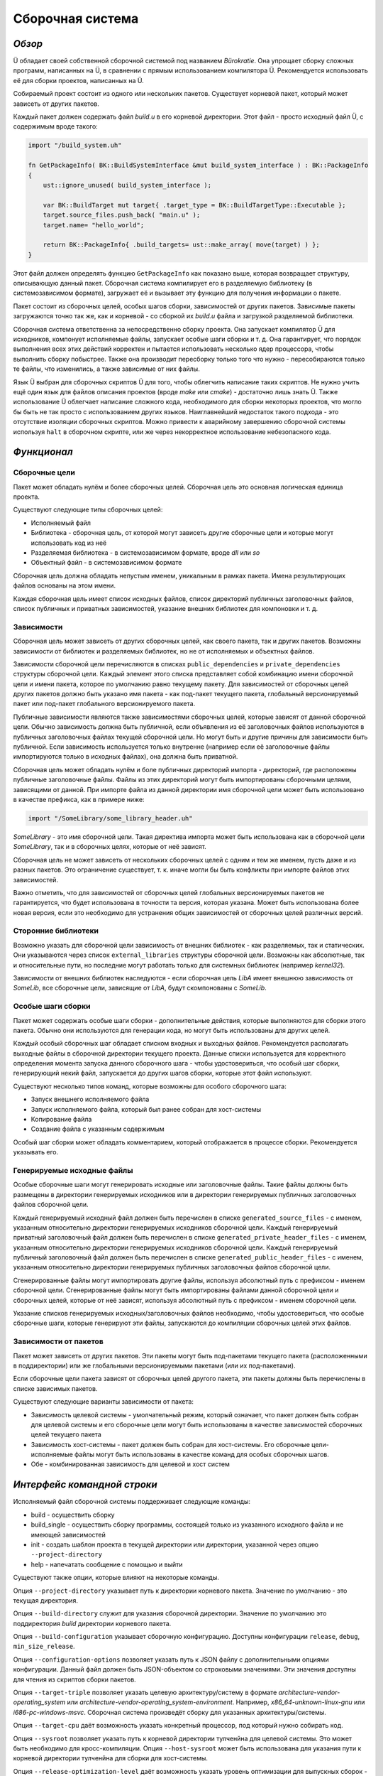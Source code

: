 Сборочная система
=================

*******
*Обзор*
*******

Ü обладает своей собственной сборочной системой под названием *Bürokratie*.
Она упрощает сборку сложных программ, написанных на Ü, в сравнении с прямым использованием компилятора Ü.
Рекомендуется использовать её для сборки проектов, написанных на Ü.

Собираемый проект состоит из одного или нескольких пакетов.
Существует корневой пакет, который может зависеть от других пакетов.

Каждый пакет должен содержать файл *build.u* в его корневой директории.
Этот файл - просто исходный файл Ü, с содержимым вроде такого:

.. code-block:: u_spr

   import "/build_system.uh"

   fn GetPackageInfo( BK::BuildSystemInterface &mut build_system_interface ) : BK::PackageInfo
   {
       ust::ignore_unused( build_system_interface );

       var BK::BuildTarget mut target{ .target_type = BK::BuildTargetType::Executable };
       target.source_files.push_back( "main.u" );
       target.name= "hello_world";

       return BK::PackageInfo{ .build_targets= ust::make_array( move(target) ) };
   }

Этот файл должен определять функцию ``GetPackageInfo`` как показано выше, которая возвращает структуру, описывающую данный пакет.
Сборочная система компилирует его в разделяемую библиотеку (в системозависимом формате), загружает её и вызывает эту функцию для получения информации о пакете.

Пакет состоит из сборочных целей, особых шагов сборки, зависимостей от других пакетов.
Зависимые пакеты загружаются точно так же, как и корневой - со сборкой их *build.u* файла и загрузкой разделяемой библиотеки.

Сборочная система ответственна за непосредственно сборку проекта.
Она запускает компилятор Ü для исходников, компонует исполняемые файлы, запускает особые шаги сборки и т. д.
Она гарантирует, что порядок выполнения всех этих действий корректен и пытается использовать несколько ядер процессора, чтобы выполнить сборку побыстрее.
Также она производит пересборку только того что нужно - пересобираются только те файлы, что изменились, а также зависимые от них файлы.

Язык Ü выбран для сборочных скриптов Ü для того, чтобы облегчить написание таких скриптов.
Не нужно учить ещё один язык для файлов описания проектов (вроде *make* или *cmake*) - достаточно лишь знать Ü.
Также использование Ü облегчает написание сложного кода, необходимого для сборки некоторых проектов, что могло бы быть не так просто с использованием других языков.
Наиглавнейший недостаток такого подхода - это отсутствие изоляции сборочных скриптов.
Можно привести к аварийному завершению сборочной системы используя ``halt`` в сборочном скрипте, или же через некорректное использование небезопасного кода.


************
*Функционал*
************

Сборочные цели
--------------

Пакет может обладать нулём и более сборочных целей.
Сборочная цель это основная логическая единица проекта.

Существуют следующие типы сборочных целей:

* Исполняемый файл
* Библиотека - сборочная цель, от которой могут зависеть другие сборочные цели и которые могут использовать код из неё
* Разделяемая библиотека - в системозависимом формате, вроде *dll* или *so*
* Объектный файл - в системозависимом формате

Сборочная цель должна обладать непустым именем, уникальным в рамках пакета.
Имена результирующих файлов основаны на этом имени.

Каждая сборочная цель имеет список исходных файлов, список директорий публичных заголовочных файлов, список публичных и приватных зависимостей, указание внешних библиотек для компоновки и т. д.


Зависимости
-----------

Сборочная цель может зависеть от других сборочных целей, как своего пакета, так и других пакетов.
Возможны зависимости от библиотек и разделяемых библиотек, но не от исполняемых и объектных файлов.

Зависимости сборочной цели перечисляются в списках ``public_dependencies`` и ``private_dependencies`` структуры сборочной цели.
Каждый элемент этого списка представляет собой комбинацию имени сборочной цели и имени пакета, которое по умолчанию равно текущему пакету.
Для зависимостей от сборочных целей других пакетов должно быть указано имя пакета - как под-пакет текущего пакета, глобальный версионируемый пакет или под-пакет глобального версионируемого пакета.

Публичные зависимости являются также зависимостями сборочных целей, которые зависят от данной сборочной цели.
Обычно зависимость должна быть публичной, если объявления из её заголовочных файлов используются в публичных заголовочных файлах текущей сборочной цели.
Но могут быть и другие причины для зависимости быть публичной.
Если зависимость используется только внутренне (например если её заголовочные файлы импортируются только в исходных файлах), она должна быть приватной.

Сборочная цель может обладать нулём и боле публичных директорий импорта - директорий, где расположены публичные заголовочные файлы.
Файлы из этих директорий могут быть импортированы сборочными целями, зависящими от данной.
При импорте файла из данной директории имя сборочной цели может быть использовано в качестве префикса, как в примере ниже:

.. code-block:: u_spr

   import "/SomeLibrary/some_library_header.uh"

*SomeLibrary* - это имя сборочной цели.
Такая директива импорта может быть использована как в сборочной цели *SomeLibrary*, так и в сборочных целях, которые от неё зависят.

Сборочная цель не может зависеть от нескольких сборочных целей с одним и тем же именем, пусть даже и из разных пакетов.
Это ограничение существует, т. к. иначе могли бы быть конфликты при импорте файлов этих зависимостей.

Важно отметить, что для зависимостей от сборочных целей глобальных версионируемых пакетов не гарантируется, что будет использована в точности та версия, которая указана.
Может быть использована более новая версия, если это необходимо для устранения общих зависимостей от сборочных целей различных версий.


Сторонние библиотеки
--------------------

Возможно указать для сборочной цели зависимость от внешних библиотек - как разделяемых, так и статических.
Они указываются через список ``external_libraries`` структуры сборочной цели.
Возможны как абсолютные, так и относительные пути, но последние могут работать только для системных библиотек (например *kernel32*).

Зависимости от внешних библиотек наследуются - если сборочная цель *LibA* имеет внешнюю зависимость от *SomeLib*, все сборочные цели, зависящие от *LibA*, будут скомпонованы с *SomeLib*.


Особые шаги сборки
------------------

Пакет может содержать особые шаги сборки - дополнительные действия, которые выполняются для сборки этого пакета.
Обычно они используются для генерации кода, но могут быть использованы для других целей.

Каждый особый сборочных шаг обладает списком входных и выходных файлов.
Рекомендуется располагать выходные файлы в сборочной директории текущего проекта.
Данные списки используется для корректного определения момента запуска данного сборочного шага - чтобы удостовериться, что особый шаг сборки, генерирующий некий файл, запускается до других шагов сборки, которые этот файл используют.

Существуют несколько типов команд, которые возможны для особого сборочного шага:

* Запуск внешнего исполняемого файла
* Запуск исполняемого файла, который был ранее собран для хост-системы
* Копирование файла
* Создание файла с указанным содержимым

Особый шаг сборки может обладать комментарием, который отображается в процессе сборки.
Рекомендуется указывать его.


Генерируемые исходные файлы
---------------------------

Особые сборочные шаги могут генерировать исходные или заголовочные файлы.
Такие файлы должны быть размещены в директории генерируемых исходников или в директории генерируемых публичных заголовочных файлов сборочной цели.

Каждый генерируемый исходный файл должен быть перечислен в списке ``generated_source_files`` - с именем, указанным относительно директории генерируемых исходников сборочной цели.
Каждый генерируемый приватный заголовочный файл должен быть перечислен в списке ``generated_private_header_files`` - с именем, указанным относительно директории генерируемых исходников сборочной цели.
Каждый генерируемый публичный заголовочный файл должен быть перечислен в списке ``generated_public_header_files`` - с именем, указанным относительно директории генерируемых публичных заголовочных файлов сборочной цели.

Сгенерированные файлы могут импортировать другие файлы, используя абсолютный путь с префиксом - именем сборочной цели.
Сгенерированные файлы могут быть импортированы файлами данной сборочной цели и сборочных целей, которые от неё зависят, используя абсолютный путь с префиксом - именем сборочной цели.

Указание списков генерируемых исходных/заголовочных файлов необходимо, чтобы удостовериться, что особые сборочные шаги, которые генерируют эти файлы, запускаются до компиляции сборочных целей этих файлов.


Зависимости от пакетов
----------------------

Пакет может зависеть от других пакетов.
Эти пакеты могут быть под-пакетами текущего пакета (расположенными в поддиректории) или же глобальными версионируемыми пакетами (или их под-пакетами).

Если сборочные цели пакета зависят от сборочных целей другого пакета, эти пакеты должны быть перечислены в списке зависимых пакетов.

Существуют следующие варианты зависимости от пакета:

* Зависимость целевой системы - умолчательный режим, который означает, что пакет должен быть собран для целевой системы и его сборочные цели могут быть использованы в качестве зависимостей сборочных целей текущего пакета
* Зависимость хост-системы - пакет должен быть собран для хост-системы. Его сборочные цели-исполняемые файлы могут быть использованы в качестве команд для особых сборочных шагов.
* Обе - комбинированная зависимость для целевой и хост систем


****************************
*Интерфейс командной строки*
****************************

Исполняемый файл сборочной системы поддерживает следующие команды:

* build - осуществить сборку
* build_single - осуществить сборку программы, состоящей только из указанного исходного файла и не имеющей зависимостей
* init - создать шаблон проекта в текущей директории или директории, указанной через опцию ``--project-directory``
* help - напечатать сообщение с помощью и выйти

Существуют также опции, которые влияют на некоторые команды.

Опция ``--project-directory`` указывает путь к директории корневого пакета.
Значение по умолчанию - это текущая директория.

Опция ``--build-directory`` служит для указания сборочной директории.
Значение по умолчанию это поддиректория *build* директории корневого пакета.

Опция ``--build-configuration`` указывает сборочную конфигурацию.
Доступны конфигурации ``release``, ``debug``, ``min_size_release``.

Опция ``--configuration-options`` позволяет указать путь к JSON файлу с дополнительными опциями конфигурации.
Данный файл должен быть JSON-объектом со строковыми значениями.
Эти значения доступны для чтения из скриптов сборки пакетов.

Опция ``--target-triple`` позволяет указать целевую архитектуру/систему в формате *architecture-vendor-operating_system* или *architecture-vendor-operating_system-environment*.
Например, *x86_64-unknown-linux-gnu* или *i686-pc-windows-msvc*.
Сборочная система произведёт сборку для указанных архитектуры/системы.

Опция ``--target-cpu`` даёт возможность указать конкретный процессор, под который нужно собирать код.

Опция ``--sysroot`` позволяет указать путь к корневой директории тулченйна для целевой системы.
Это может быть необходимо для кросс-компиляции.
Опция ``--host-sysroot`` может быть использована для указания пути к корневой директории тулченйна для сборки для хост-системы.

Опция ``--release-optimization-level`` даёт возможность указать уровень оптимизации для выпускных сборок - ``O2`` или ``O3``.

Опция ``--min-size-release-optimization-level`` даёт возможность указать уровень оптимизации для выпускных сборок минимального размера - ``Os`` или ``Oz``.

Опция ``--halt-mode`` может быть использована для настройки поведения ``halt`` оператора языка.
См. документацию компилятора, где это детально изложено.

Опция ``-q`` делает сборочную систему тихой - она выводит только сообщения об ошибках.
Опция ``-v`` имеет противоположное значение - сборочная система выводит множество сообщений.
Опция ``-v`` имеет больший приоритет, нежели ``-q``.

Опция ``-j`` служит для указания количества потоков, использующихся при сборке.
Значение по умолчанию равно 0, что означает, что будут использоваться все доступные ядра процессора.

Опция ``--packages-repository-directory`` служит для указания пути к директории с глобальными пакетами.
Данная директория должна содержать поддиректории (для каждого пакета) и одну или более директорию версии внутри директории пакета, в формате *major.minor.patch.tweak*.
Данная директория используется для поиска глобальных версионируемых пакетов.

Опции ``--compiler-executable``, ``--ustlib-path``, ``--build-system-imports-path`` используются для переопределения путей к компонентам, использующимся сборочной системой - исполняемому файлу компилятора Ü, стандартной библиотеке, директории с заголовочными файлами системы сборки.
Не рекомендуется переопределять эти пути, разве только это действительно нужно.
